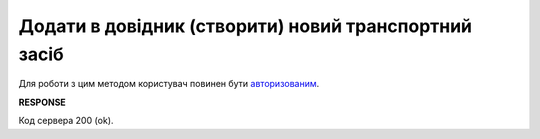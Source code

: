 ######################################################################################
**Додати в довідник (створити) новий транспортний засіб**
######################################################################################

Для роботи з цим методом користувач повинен бути `авторизованим <https://wiki.edin.ua/uk/latest/integration_2_0/APIv2/Methods/Authorization.html>`__.

.. csv-table:: 
  :file: PostTransport.csv
  :widths:  10, 41
  :stub-columns: 0

**RESPONSE**

Код сервера 200 (ok).